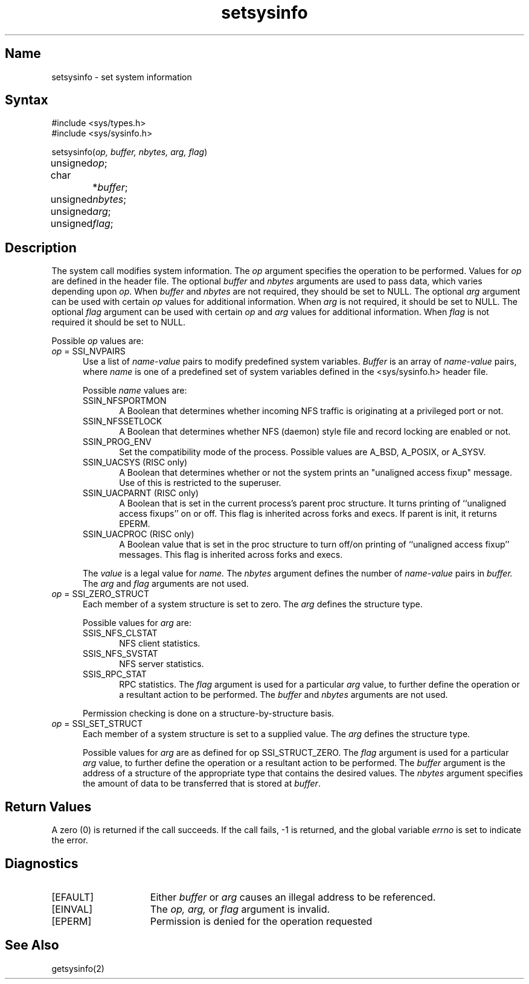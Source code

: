 .TH setsysinfo 2
.SH Name
setsysinfo \- set system information
.SH Syntax
.nf
#include <sys/types.h>
#include <sys/sysinfo.h>
.PP
setsysinfo(\fIop, buffer, nbytes, arg, flag\fP)
unsigned	 \fIop\fP;
char		*\fIbuffer\fP;
unsigned	 \fInbytes\fP;	
unsigned	 \fIarg\fP;
unsigned	 \fIflag\fP;
.fi
.SH Description
.NXR "setsysinfo system call"
The
.PN setsysinfo
system call modifies system information.
The
.I op
argument specifies the operation to be performed.  
Values for 
.I op
are defined in the 
.PN <sys/sysinfo.h> 
header file.
The optional
.I buffer
and
.I nbytes
arguments are 
used to pass data, which varies depending upon
.IR op .
When
.I buffer
and
.I nbytes
are not required, they should be set to NULL.
The optional
.I arg
argument can be used with certain
.I op 
values for additional information. 
When
.I arg
is not required, it should be set to NULL.
The optional
.I flag
argument can be used with certain
.I op 
and
.I arg
values for additional information.
When
.I flag
is not required it should be set to NULL.
.PP
.sp
Possible 
.I op
values are:
.IP "\fIop\fR = SSI_NVPAIRS" 0.5i
Use a list of 
.I name-value 
pairs to modify predefined system
variables.
.I Buffer
is an array of
.I name-value
pairs, where
.I name
is one of a predefined set of system variables defined in
the <sys/sysinfo.h> header file. 
.sp
Possible
.I name
values are:
.RS
.IP "SSIN_NFSPORTMON" 0.5i
A Boolean that determines whether incoming NFS traffic is
originating at a privileged port or not.
.IP "SSIN_NFSSETLOCK" 0.5i
A Boolean that determines whether NFS (daemon) style file
and record locking are enabled or not.
.IP "SSIN_PROG_ENV" 0.5i
Set the compatibility mode of the process. Possible values are
A_BSD, A_POSIX, or A_SYSV.
.IP "SSIN_UACSYS (RISC only)" 0.5i
A Boolean that determines whether or not the system prints an
"unaligned access fixup" message.  Use of this is restricted to the
superuser.
.IP "SSIN_UACPARNT (RISC only)" 0.5i
A Boolean that is set in the current process's parent proc
structure.  It turns printing of ``unaligned access fixups'' on
or off.  This flag is inherited across forks and execs.
If parent is init, it returns EPERM.
.IP "SSIN_UACPROC (RISC only)" 0.5i
A Boolean value that is set in the proc structure to turn
off/on printing of ``unaligned access fixup'' messages.  This flag
is inherited across forks and execs.
.PP
The
.I value
is a legal value for
.I name.
The
.I nbytes
argument defines the number of 
.I name-value 
pairs in
.I buffer.
The
.I arg
and
.I flag
arguments are not used.
.RE
.IP "\fIop\fR = SSI_ZERO_STRUCT" 0.5i
Each member of a system structure is set to zero.  The
.I arg
defines the structure type. 
.sp
Possible values for
.I arg
are:
.RS
.IP "SSIS_NFS_CLSTAT" 0.5i
NFS client statistics.
.IP "SSIS_NFS_SVSTAT" 0.5i
NFS server statistics.
.IP "SSIS_RPC_STAT" 0.5i
RPC statistics.
The
.I flag
argument is used for a particular
.I arg
value, to further define the operation or a resultant
action to be performed.
The
.I buffer
and
.I nbytes
arguments are not used.
.PP
Permission checking is done on a structure-by-structure basis.
.RE
.IP "\fIop\fR = SSI_SET_STRUCT" 0.5i
Each member of a system structure is set to a supplied value. The
.I arg
defines the structure type. 
.sp
Possible values for
.I arg
are as defined for op SSI_STRUCT_ZERO.
The
.I flag
argument is used for a particular
.I arg
value, to further define the operation or a resultant
action to be performed.
The
.I buffer
argument is the address of a structure of the appropriate type that
contains the desired values.
The
.I nbytes
argument specifies the amount of data to be transferred that is stored at
.IR buffer .
.EE
.SH Return Values
.PP
A zero (0) is returned if the call succeeds. If the call fails, \-1 
is returned, and the global variable
.I errno
is set to indicate the error.
.SH Diagnostics
.TP 15
[EFAULT]
Either
.I buffer
or
.I arg
causes an illegal address to be referenced.
.TP 15
[EINVAL]
The 
.I op,
.I arg,
or
.I flag
argument is invalid.
.TP
[EPERM]
Permission is denied for the operation requested
.SH See Also
getsysinfo(2)
